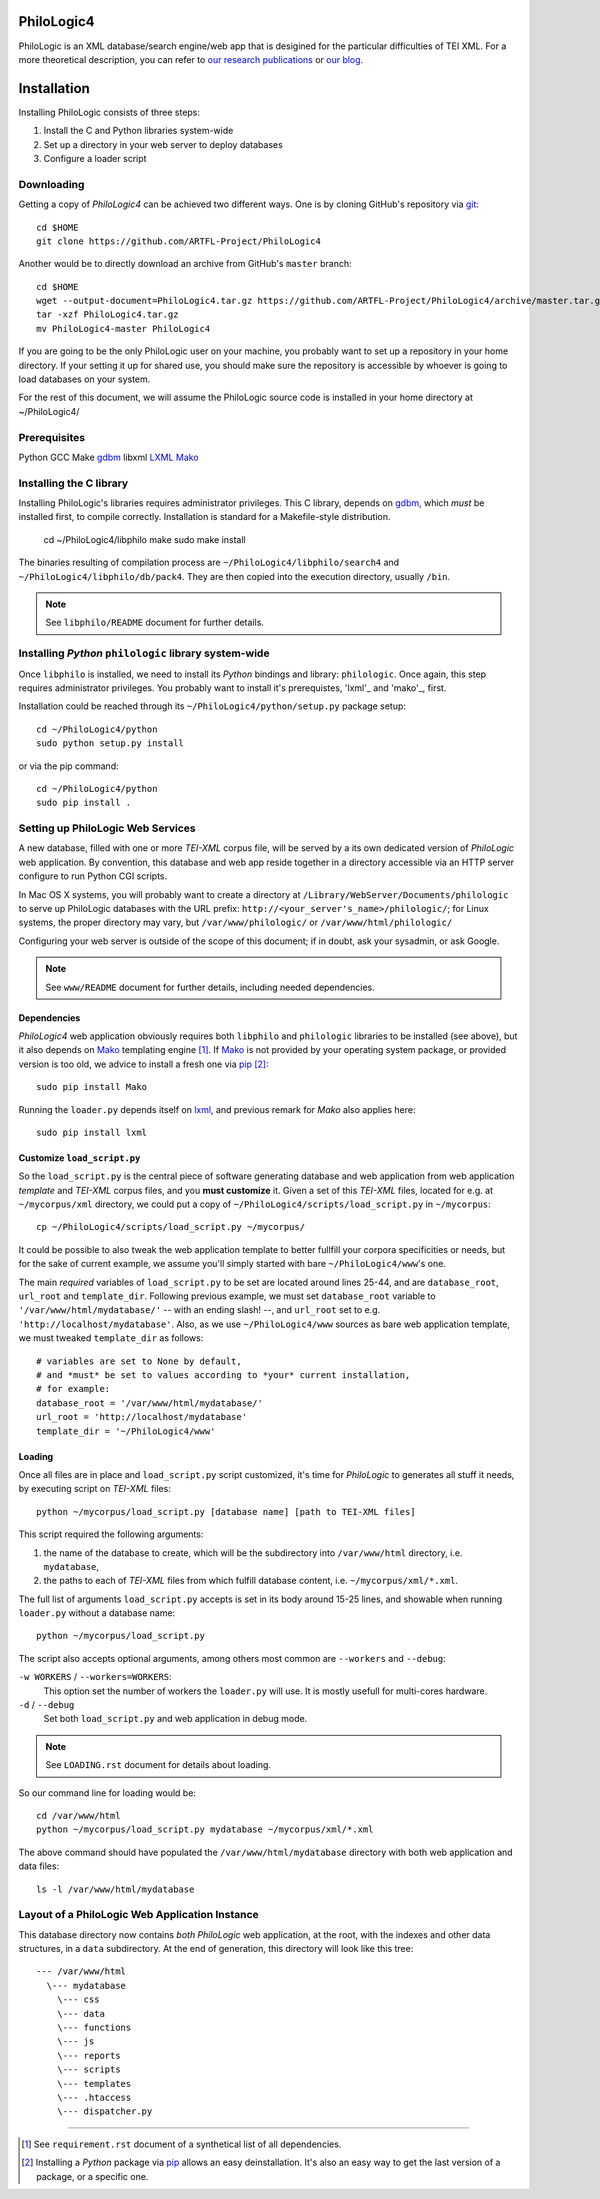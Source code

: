 PhiloLogic4
===========

PhiloLogic is an XML database/search engine/web app that is desigined for the particular difficulties of TEI XML.  For a more theoretical description, you can refer to `our research publications <http://http://jtei.revues.org/817>`_ or `our blog <http://artfl.blogspot.com>`_.

Installation
============

Installing PhiloLogic consists of three steps:

1) Install the C and Python libraries system-wide
2) Set up a directory in your web server to deploy databases
3) Configure a loader script 


Downloading
-----------

Getting a copy of `PhiloLogic4` can be achieved two different ways.
One is by cloning GitHub's repository via `git`_::

    cd $HOME
    git clone https://github.com/ARTFL-Project/PhiloLogic4

Another would be to directly download an archive from GitHub's ``master``
branch::

    cd $HOME
    wget --output-document=PhiloLogic4.tar.gz https://github.com/ARTFL-Project/PhiloLogic4/archive/master.tar.gz
    tar -xzf PhiloLogic4.tar.gz
    mv PhiloLogic4-master PhiloLogic4

If you are going to be the only PhiloLogic user on your machine, you probably want to set up 
a repository in your home directory.  If your setting it up for shared use, you should make sure
the repository is accessible by whoever is going to load databases on your system.  

For the rest of this document, we will assume the PhiloLogic source code is installed in 
your home directory at ~/PhiloLogic4/

Prerequisites
------------
Python
GCC
Make
`gdbm`_
libxml
`LXML`_
`Mako`_

Installing the C library
------------------------------

Installing PhiloLogic's libraries requires administrator privileges.
This C library, depends on `gdbm`_, which *must* be installed first, to compile correctly.
Installation is standard for a Makefile-style distribution.

    cd ~/PhiloLogic4/libphilo
    make
    sudo make install

The binaries resulting of compilation process are
``~/PhiloLogic4/libphilo/search4`` and ``~/PhiloLogic4/libphilo/db/pack4``.
They are then copied into the execution directory, usually ``/bin``.

.. note::

    See ``libphilo/README`` document for further details.


Installing `Python` ``philologic`` library system-wide
------------------------------------------------------

Once ``libphilo`` is installed, we need to install its `Python` bindings
and library: ``philologic``. Once again, this step requires administrator
privileges. You probably want to install it's prerequistes, 'lxml'_ and 'mako'_, first.

Installation could be reached through its
``~/PhiloLogic4/python/setup.py`` package setup::

    cd ~/PhiloLogic4/python
    sudo python setup.py install

or via the pip command::

    cd ~/PhiloLogic4/python
    sudo pip install .


Setting up PhiloLogic Web Services
---------------------------------------------

A new database, filled with one or more `TEI-XML` corpus file, will be served
by a its own dedicated version of `PhiloLogic` web application.
By convention, this database and web app reside together in a directory
accessible via an HTTP server configure to run Python CGI scripts.

In Mac OS X systems, you will probably want to create a directory at
``/Library/WebServer/Documents/philologic`` to serve up PhiloLogic databases
with the URL prefix: ``http://<your_server's_name>/philologic/``; for Linux systems, 
the proper directory may vary, but ``/var/www/philologic/`` or ``/var/www/html/philologic/``

Configuring your web server is outside of the scope of this document;
if in doubt, ask your sysadmin, or ask Google.  


.. note::

    See ``www/README`` document for further details,
    including needed dependencies.


Dependencies
^^^^^^^^^^^^

`PhiloLogic4` web application obviously requires both ``libphilo`` and
``philologic`` libraries to be installed (see above), but it also
depends on `Mako`_ templating engine [1]_. If `Mako`_ is not provided by
your operating system package, or provided version is too old,
we advice to install a fresh one via `pip`_ [2]_::

    sudo pip install Mako

Running the ``loader.py`` depends itself on `lxml`_, and previous remark for
`Mako` also applies here::

    sudo pip install lxml


Customize ``load_script.py``
^^^^^^^^^^^^^^^^^^^^^^^

So the ``load_script.py`` is the central piece of software generating database and
web application from web application *template* and `TEI-XML` corpus files,
and you **must customize** it. Given a set of this `TEI-XML` files,
located for e.g. at ``~/mycorpus/xml`` directory, we could put a copy
of ``~/PhiloLogic4/scripts/load_script.py`` in ``~/mycorpus``::

    cp ~/PhiloLogic4/scripts/load_script.py ~/mycorpus/

It could be possible to also tweak the web application template to better
fullfill your corpora specificities or needs, but for the sake of current
example, we assume you'll simply started with bare ``~/PhiloLogic4/www``'s one.

The main *required* variables of ``load_script.py`` to be set are located
around lines 25-44, and are ``database_root``, ``url_root``
and ``template_dir``. Following previous example, we must set
``database_root`` variable to ``'/var/www/html/mydatabase/'``
-- with an ending slash! --, and ``url_root`` set to e.g.
``'http://localhost/mydatabase'``. Also, as we use ``~/PhiloLogic4/www``
sources as bare web application template, we must tweaked ``template_dir``
as follows::

    # variables are set to None by default,
    # and *must* be set to values according to *your* current installation,
    # for example:
    database_root = '/var/www/html/mydatabase/'
    url_root = 'http://localhost/mydatabase'
    template_dir = '~/PhiloLogic4/www'


Loading
^^^^^^^

Once all files are in place and ``load_script.py`` script customized, it's time
for `PhiloLogic` to generates all stuff it needs, by executing script
on `TEI-XML` files::

    python ~/mycorpus/load_script.py [database name] [path to TEI-XML files]

This script required the following arguments:

1.  the name of the database to create, which will be the subdirectory
    into ``/var/www/html`` directory, i.e. ``mydatabase``,
2.  the paths to each of `TEI-XML` files from which fulfill database content,
    i.e. ``~/mycorpus/xml/*.xml``.

The full list of arguments ``load_script.py`` accepts is set in its body
around 15-25 lines, and showable when running ``loader.py`` without
a database name::

    python ~/mycorpus/load_script.py

The script also accepts optional arguments, among others most common are
``--workers`` and ``--debug``:

``-w WORKERS`` / ``--workers=WORKERS``:
    This option set the number of workers the ``loader.py`` will use.
    It is mostly usefull for multi-cores hardware.

``-d`` / ``--debug``
    Set both ``load_script.py`` and web application in debug mode.

.. note::

    See ``LOADING.rst`` document for details about loading.

So our command line for loading would be::

    cd /var/www/html
    python ~/mycorpus/load_script.py mydatabase ~/mycorpus/xml/*.xml

The above command should have populated the ``/var/www/html/mydatabase``
directory with both web application and data files::

    ls -l /var/www/html/mydatabase

Layout of a PhiloLogic Web Application Instance
-----------------------------------------------

This database directory now contains *both* `PhiloLogic` web application, at the root,
with the indexes and other data structures, in a ``data`` subdirectory.
At the end of generation, this directory will look like this tree::

    --- /var/www/html
      \--- mydatabase
        \--- css
        \--- data
        \--- functions
        \--- js
        \--- reports
        \--- scripts
        \--- templates
        \--- .htaccess
        \--- dispatcher.py

----

.. Footnotes:

.. [1]
    See ``requirement.rst`` document of a synthetical list of all dependencies.
.. [2]
    Installing a `Python` package via `pip`_ allows an easy deinstallation.
    It's also an easy way to get the last version of a package,
    or a specific one.

.. Links:

.. _git: http://git-scm.com/
.. _gdbm: http://www.gnu.org.ua/software/gdbm/
.. _pip: http://www.pip-installer.org/
.. _Apache httpd: http://httpd.apache.org/
.. _Mako: http://makotemplates.org/
.. _lxml: http://lxml.de/
